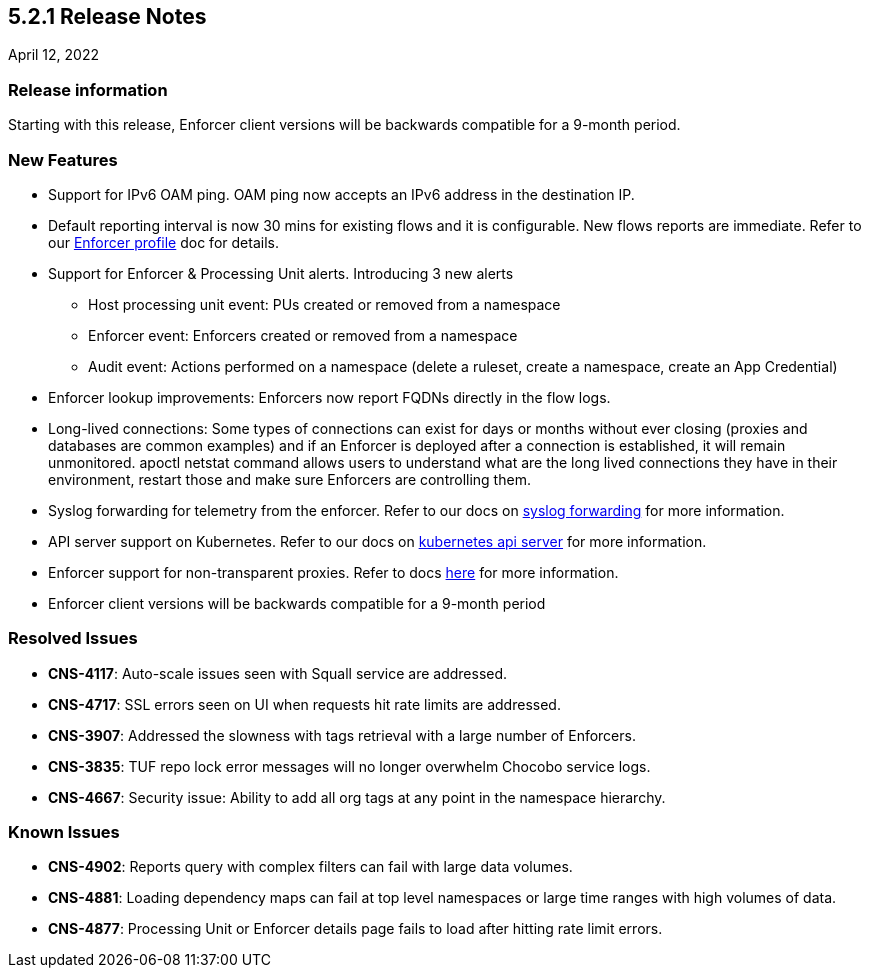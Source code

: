 == 5.2.1 Release Notes

//'''
//
//title: 5.2.1
//type: list
//url: "/5.0/release-notes/5.2.1/"
//menu:
//  5.0:
//    parent: "release-notes"
//    identifier: 5.2.1
//    weight: 87
//
//'''

April 12, 2022

=== Release information

Starting with this release, Enforcer client versions will be backwards compatible for a 9-month period.

=== New Features

* Support for IPv6 OAM ping. OAM ping now accepts an IPv6 address in the destination IP. 

* Default reporting interval is now 30 mins for existing flows and it is configurable. New flows reports are immediate. Refer to our https://docs.paloaltonetworks.com/prisma/prisma-cloud/prisma-cloud-admin-microsegmentation/configure[Enforcer profile] doc for details. 

* Support for Enforcer & Processing Unit alerts. Introducing 3 new alerts
** Host processing unit event: PUs created or removed from a namespace 
** Enforcer event: Enforcers created or removed from a namespace
** Audit event: Actions performed on a namespace (delete a ruleset, create a namespace, create an App Credential) 
 
* Enforcer lookup improvements: Enforcers now report FQDNs directly in the flow logs. 

* Long-lived connections: Some types of connections can exist for days or months without ever closing (proxies and databases are common examples) and if an Enforcer is deployed after a connection is established, it will remain unmonitored. apoctl netstat command allows users to understand what are the long lived connections they have in their environment, restart those and make sure Enforcers are controlling them.


* Syslog forwarding for telemetry from the enforcer. Refer to our docs on https://docs.paloaltonetworks.com/prisma/prisma-cloud/prisma-cloud-admin-microsegmentation/configure[syslog forwarding] for more information. 

* API server support on Kubernetes. Refer to our docs on https://docs.paloaltonetworks.com/prisma/prisma-cloud/prisma-cloud-admin-microsegmentation/secure/api-server[kubernetes api server] for more information. 

* Enforcer support for non-transparent proxies. Refer to docs https://docs.paloaltonetworks.com/prisma/prisma-cloud/prisma-cloud-admin-microsegmentation/start/enforcer/transparent-proxy[here] for more information.

* Enforcer client versions will be backwards compatible for a 9-month period


=== Resolved Issues

* *CNS-4117*: Auto-scale issues seen with Squall service are addressed.
* *CNS-4717*: SSL errors seen on UI when requests hit rate limits are addressed.
* *CNS-3907*: Addressed the slowness with tags retrieval with a large number of Enforcers.
* *CNS-3835*: TUF repo lock error messages will no longer overwhelm Chocobo service logs. 
* *CNS-4667*: Security issue: Ability to add all org tags at any point in the namespace hierarchy.

=== Known Issues

* *CNS-4902*: Reports query with complex filters can fail with large data volumes.
* *CNS-4881*: Loading dependency maps can fail at top level namespaces or large time ranges with high volumes of data.
* *CNS-4877*: Processing Unit or Enforcer details page fails to load after hitting rate limit errors.
